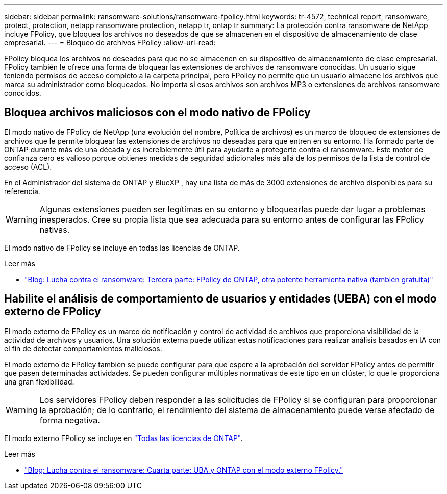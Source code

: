 ---
sidebar: sidebar 
permalink: ransomware-solutions/ransomware-fpolicy.html 
keywords: tr-4572, technical report, ransomware, protect, protection, netapp ransomware protection, netapp tr, ontap tr 
summary: La protección contra ransomware de NetApp incluye FPolicy, que bloquea los archivos no deseados de que se almacenen en el dispositivo de almacenamiento de clase empresarial. 
---
= Bloqueo de archivos FPolicy
:allow-uri-read: 


[role="lead"]
FPolicy bloquea los archivos no deseados para que no se almacenen en su dispositivo de almacenamiento de clase empresarial. FPolicy también le ofrece una forma de bloquear las extensiones de archivos de ransomware conocidas. Un usuario sigue teniendo permisos de acceso completo a la carpeta principal, pero FPolicy no permite que un usuario almacene los archivos que marca su administrador como bloqueados. No importa si esos archivos son archivos MP3 o extensiones de archivos ransomware conocidos.



== Bloquea archivos maliciosos con el modo nativo de FPolicy

El modo nativo de FPolicy de NetApp (una evolución del nombre, Política de archivos) es un marco de bloqueo de extensiones de archivos que le permite bloquear las extensiones de archivos no deseadas para que entren en su entorno. Ha formado parte de ONTAP durante más de una década y es increíblemente útil para ayudarte a protegerte contra el ransomware. Este motor de confianza cero es valioso porque obtienes medidas de seguridad adicionales más allá de los permisos de la lista de control de acceso (ACL).

En el Administrador del sistema de ONTAP y BlueXP , hay una lista de más de 3000 extensiones de archivo disponibles para su referencia.


WARNING: Algunas extensiones pueden ser legítimas en su entorno y bloquearlas puede dar lugar a problemas inesperados. Cree su propia lista que sea adecuada para su entorno antes de configurar las FPolicy nativas.

El modo nativo de FPolicy se incluye en todas las licencias de ONTAP.

.Leer más
* https://www.netapp.com/blog/fighting-ransomware-tools/["Blog: Lucha contra el ransomware: Tercera parte: FPolicy de ONTAP, otra potente herramienta nativa (también gratuita)"^]




== Habilite el análisis de comportamiento de usuarios y entidades (UEBA) con el modo externo de FPolicy

El modo externo de FPolicy es un marco de notificación y control de actividad de archivos que proporciona visibilidad de la actividad de archivos y usuarios. Una solución externa puede utilizar estas notificaciones para realizar análisis basados en IA con el fin de detectar comportamientos maliciosos.

El modo externo de FPolicy también se puede configurar para que espere a la aprobación del servidor FPolicy antes de permitir que pasen determinadas actividades. Se pueden configurar múltiples normativas de este tipo en un clúster, lo que le proporciona una gran flexibilidad.


WARNING: Los servidores FPolicy deben responder a las solicitudes de FPolicy si se configuran para proporcionar la aprobación; de lo contrario, el rendimiento del sistema de almacenamiento puede verse afectado de forma negativa.

El modo externo FPolicy se incluye en link:https://docs.netapp.com/us-en/ontap/system-admin/manage-licenses-concept.html["Todas las licencias de ONTAP"^].

.Leer más
* https://www.netapp.com/blog/fighting-ransomware-ontap-fpolicy/["Blog: Lucha contra el ransomware: Cuarta parte: UBA y ONTAP con el modo externo FPolicy."^]

